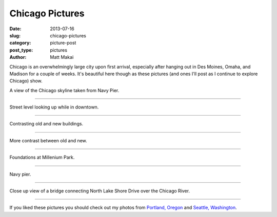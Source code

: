 Chicago Pictures
================

:date: 2013-07-16
:slug: chicago-pictures
:category: picture-post
:post_type: pictures
:author: Matt Makai

Chicago is an overwhelmingly large city upon first arrival, especially
after hanging out in Des Moines, Omaha, and Madison for a couple of weeks. 
It's beautiful here though as these pictures (and ones I'll post as I 
continue to explore Chicago) show.

.. image:: ../img/130716-chicago-pictures/skyline-from-navy-pier.jpg
  :alt: Chicago skyline.
  :width: 100%

A view of the Chicago skyline taken from Navy Pier.

----


.. image:: ../img/130716-chicago-pictures/high-skyline.jpg
  :alt: Skyscrapers downtown.
  :width: 100%

Street level looking up while in downtown.

----


.. image:: ../img/130716-chicago-pictures/contrasting-old-new.jpg
  :alt: A church against the backdrop of skyscrapers.
  :width: 100%

Contrasting old and new buildings.

----


.. image:: ../img/130716-chicago-pictures/contrasting-old-new-2.jpg
  :alt: An older building below newer skyscrapers.
  :width: 100%

More contrast between old and new.

----


.. image:: ../img/130716-chicago-pictures/fountains.jpg
  :alt: Fountains at Millenium Park.
  :width: 100%

Foundations at Millenium Park.

----


.. image:: ../img/130716-chicago-pictures/navy-pier.jpg
  :alt: View of Navy Pier.
  :width: 100%

Navy pier.

----


.. image:: ../img/130716-chicago-pictures/bridge.jpg
  :alt: North Lake Shore bridge close up.
  :width: 100%

Close up view of a bridge connecting North Lake Shore Drive over the 
Chicago River.

----

If you liked these pictures you should check out my photos from
`Portland, Oregon </portland-oregon-pictures.html>`_ and 
`Seattle, Washington </seattle-city-pictures.html>`_.

